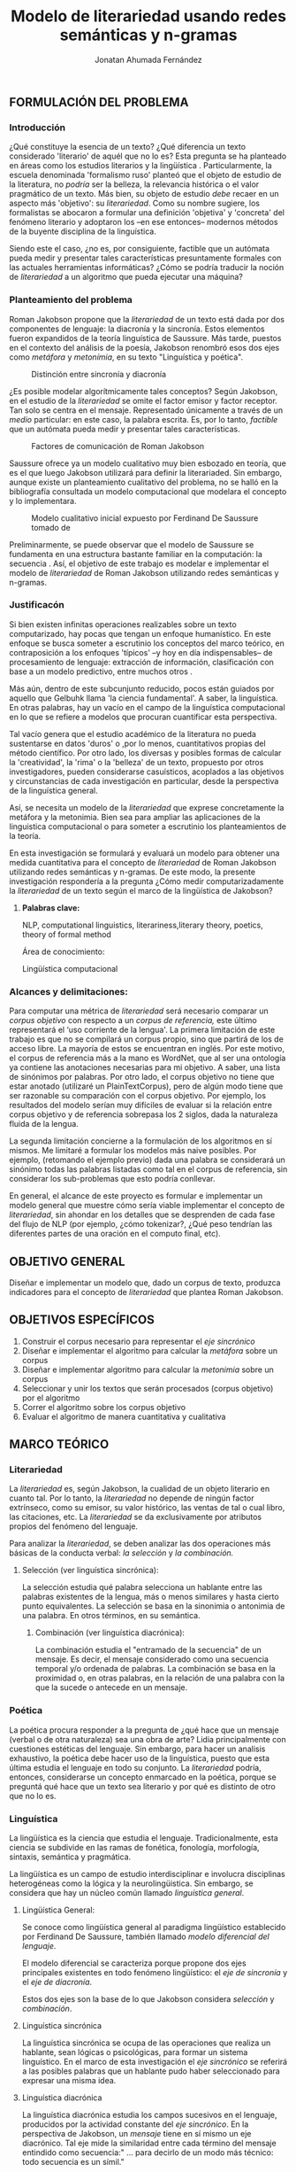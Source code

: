 
#+AUTHOR: Jonatan Ahumada Fernández
#+TITLE: Modelo de literariedad usando redes semánticas y n-gramas
#+LaTeX_CLASS_OPTIONS: [twoside]
#+LATEX_HEADER: \input{mytitle}
#+OPTIONS: broken-links:t 
** FORMULACIÓN DEL PROBLEMA
*** Introducción

¿Qué constituye la esencia de un texto? ¿Qué diferencia un texto
considerado 'literario' de aquél que no lo es? Esta pregunta se ha
planteado en áreas como los estudios literarios y la lingüística
\cite{eijembaum2010teoria}. Particularmente, la escuela denominada
'formalismo ruso' planteó que el objeto de estudio de la literatura,
no /podría/ ser la belleza, la relevancia histórica o el valor
pragmático de un texto. Más bien, su objeto de estudio /debe/ recaer
en un aspecto más 'objetivo': su /literariedad/.  Como su nombre
sugiere, los formalistas se abocaron a formular una definición
'objetiva' y 'concreta' del fenómeno literario y adoptaron los --en
ese entonces-- modernos métodos de la buyente disciplina de la
linguística.

Siendo este el caso, ¿no es, por consiguiente, factible que un
autómata pueda medir y presentar tales características presuntamente
formales con las actuales herramientas informáticas? ¿Cómo se podría
traducir la noción de /literariedad/ a un algoritmo que pueda ejecutar
una máquina?


*** Planteamiento del problema
Roman Jakobson propone que la /literariedad/ de un texto está dada por
dos componentes de lenguaje: la diacronía y la sincronía. Estos
elementos fueron expandidos de la teoría linguística de Saussure.
Más tarde, puestos en el contexto del análisis de la poesía,
Jakobson renombró esos dos ejes como /metáfora/ y /metonímia/, en su texto
"Linguística y poética". 



#+CAPTION:Distinción entre sincronía y diacronía
[[./assets/clasificacion_saussure.png]]

¿Es posible  modelar algorítmicamente  tales conceptos? Según
Jakobson, en el estudio de la /literariedad/ se omite el factor emisor
y factor receptor. Tan solo se centra en el mensaje. Representado
 únicamente a través de un /medio/ particular: en este caso, la palabra escrita.
Es, por lo tanto,  /factible/ que un autómata pueda medir y presentar tales
características. 

#+CAPTION:Factores de comunicación de Roman Jakobson \cite{jakobson1981linguistica}
[[./assets/factores_comunicacion.png]]

Saussure ofrece ya un modelo cualitativo muy bien esbozado en teoría,
que es el que luego Jakobson utilizará para definir la literariaded.
Sin embargo, aunque existe un planteamiento cualitativo del problema,
no se halló en la bibliografía consultada un modelo computacional que
modelara el concepto y lo implementara. 

#+CAPTION: Modelo cualitativo inicial expuesto por Ferdinand De Saussure tomado de \cite{eijembaum2010teoria}
[[./assets/delimitacion_saussure.png]]

Preliminarmente, se puede observar que el modelo de Saussure se
fundamenta en una estructura bastante familiar en la computación: la
secuencia \cite{alonso1945curso}. Así, el objetivo de este trabajo es modelar e implementar el
modelo de /literariedad/ de Roman Jakobson utilizando redes semánticas
y n-gramas.


*** Justificacón

Si bien existen infinitas operaciones realizables sobre un texto
computarizado, hay pocas que tengan un enfoque humanístico. En este
enfoque se busca someter a escrutinio los conceptos del marco teórico,
en contraposición a los enfoques 'típicos' --y hoy en día
indispensables-- de procesamiento de lenguaje: extracción de
información, clasificación con base a un modelo predictivo, entre
muchos otros \cite{gelbukh2004}.

Más aún, dentro de este subcunjunto reducido, pocos están guiados por
aquello que Gelbuhk llama 'la ciencia fundamental'. A saber, la
linguística. En otras palabras, hay un vacío en el campo de la
linguística computacional en lo que se refiere a modelos que procuran
cuantificar esta perspectiva.

Tal vacío genera que el estudio académico de la literatura no pueda
sustentarse en datos 'duros' o ,por lo menos, cuantitativos propias
del método científico. Por otro lado, los diversas y posibles formas
de calcular la 'creatividad', la 'rima' o la 'belleza' de un texto,
propuesto por otros investigadores, pueden considerarse casuísticos,
acoplados a las objetivos y circunstancias de cada investigación en
particular, desde la perspectiva de la linguística general.

Así, se necesita un modelo de la /literariedad/ que exprese
concretamente la metáfora y la metonimia. Bien sea para ampliar las
aplicaciones de la linguistica computacional o para someter a
escrutinio los planteamientos de la teoría.

En esta investigación se formulará y evaluará un modelo para obtener
una medida cuantitativa para el concepto de /literariedad/ de Roman
Jakobson utilizando redes semánticas y n-gramas. De este modo, la
presente investigación respondería a la pregunta ¿Cómo medir
computarizadamente la /literariedad/ de un texto según el marco de la
lingüística de Jakobson?

**** *Palabras clave:*
     NLP, computational linguistics, literariness,literary theory, poetics, theory of formal method

Área de conocimiento:

Lingüística computacional

*** Alcances y delimitaciones:

Para computar una métrica de /literariedad/ será necesario comparar
un /corpus objetivo/ con respecto a un /corpus de referencia,/ este
último representará el ‘uso corriente de la lengua'. La primera
limitación de este trabajo es que no se compilará un corpus propio, sino
que partirá de los de acceso libre. La mayoría de estos se encuentran en
inglés. Por este motivo, el corpus de referencia más a la mano es
WordNet, que al ser una ontología ya contiene las anotaciones necesarias
para mi objetivo. A saber, una lista de sinónimos por palabras. Por otro
lado, el corpus objetivo no tiene que estar anotado (utilizaré un
PlainTextCorpus), pero de algún modo tiene que ser razonable su
comparación con el corpus objetivo. Por ejemplo, los resultados del
modelo serían muy difíciles de evaluar si la relación entre corpus
objetivo y de referencia sobrepasa los 2 siglos, dada la naturaleza
fluida de la lengua.
    
La segunda limitación concierne a la formulación de los algoritmos en sí
mismos. Me limitaré a formular los modelos más naive posibles. Por
ejemplo, (retomando el ejemplo previo) dada una palabra se considerará
un sinónimo todas las palabras listadas como tal en el corpus de
referencia, sin considerar los sub-problemas que esto podría conllevar.

En general, el alcance de este proyecto es formular e implementar un
modelo general que muestre cómo sería viable implementar el concepto de
/literariedad/, sin ahondar en los detalles que se desprenden de cada
fase del flujo de NLP (por ejemplo, ¿cómo tokenizar?, ¿Qué peso tendrían
las diferentes partes de una oración en el computo final, etc).

** OBJETIVO GENERAL
Diseñar e implementar un modelo que, dado un corpus de texto, produzca
indicadores para el concepto de /literariedad/ que plantea Roman Jakobson.
     
** OBJETIVOS ESPECÍFICOS
   
1) Construir el corpus necesario para representar el /eje sincrónico/
2) Diseñar e implementar el algoritmo para calcular la /metáfora/ sobre un corpus
3) Diseñar e implementar algoritmo para calcular la /metonimia/ sobre un corpus
4) Seleccionar y unir los textos que serán procesados (corpus objetivo) por el algoritmo 
3) Correr el algoritmo sobre los corpus objetivo
4) Evaluar el algoritmo de manera cuantitativa y cualitativa

** MARCO TEÓRICO

*** Literariedad


  La /literariedad/ es, según Jakobson, la cualidad de un objeto
  literario en cuanto tal. Por lo tanto, la /literariedad/ no depende de
  ningún factor extrínseco, como su emisor, su valor histórico, las
  ventas de tal o cual libro, las citaciones, etc. La /literariedad/ se
  da exclusivamente por atributos propios del fenómeno del lenguaje.

  Para analizar la /literariedad/, se deben analizar las dos operaciones
  más básicas de la conducta verbal: /la selección/ y /la combinación./


1. Selección (ver linguística sincrónica):

   La selección estudia qué palabra selecciona un hablante entre las
   palabras existentes de la lengua, más o menos similares y hasta
   cierto punto equivalentes. La selección se basa en la sinonimia o
   antonimia de una palabra. En otros términos, en su semántica.
  
   

 2. Combinación (ver linguística diacrónica):

   La combinación estudia el "entramado de la secuencia" de un
   mensaje. Es decir, el mensaje considerado como una secuencia
   temporal y/o ordenada de palabras. La combinación se basa en la
   proximidad o, en otras palabras, en la relación de una palabra con
   la que la sucede o antecede en un mensaje.




*** Poética 
    La poética procura responder a la pregunta de ¿qué hace que un
    mensaje (verbal o de otra naturaleza) sea una obra de arte? Lidia
    principalmente con cuestiones estéticas del lenguaje. Sin embargo,
    para hacer un analisis exhaustivo, la poética debe hacer uso de la
    linguística, puesto que esta última estudia el lenguaje en todo su
    conjunto. La /literariedad/ podría, entonces, considerarse un
    concepto enmarcado en la poética, porque se preguntá qué hace que
    un texto sea literario y por qué es distinto de otro que no lo es.

*** Linguística



  La lingüística es la ciencia que estudia el lenguaje.
  Tradicionalmente, esta ciencia se subdivide en las ramas de fonética,
  fonología, morfología, sintaxis, semántica y pragmática.

  La lingüística es un campo de estudio interdisciplinar e involucra
  disciplinas heterogéneas como la lógica y la neurolingüistica. Sin
  embargo, se considera que hay un núcleo común llamado /linguística
  general/.

1. Lingüística General:

   Se conoce como lingüística general al paradigma lingüístico
   establecido por Ferdinand De Saussure, también llamado /modelo
   diferencial del lenguaje/.

   El modelo diferencial se caracteriza porque propone dos ejes
   principales existentes en todo fenómeno lingüístico: el /eje de
   sincronía/ y el /eje de diacronía/.

   Estos dos ejes son la base de lo que Jakobson considera /selección/ y
   /combinación/.


2. Linguística sincrónica

   La linguística sincrónica se ocupa de las
   operaciones que realiza un hablante, sean lógicas o psicológicas,
   para formar un sistema linguístico. En el
   marco de esta investigación el /eje sincrónico/ se referirá a las
   posibles palabras que un hablante pudo haber seleccionado para
   expresar una misma idea. 


3. Linguística diacrónica 

   La linguística diacrónica estudia los campos sucesivos en el 
   lenguaje, producidos por la actividad constante del /eje 
   sincrónico/. En la perspectiva 
    de Jakobson, un /mensaje/ tiene en sí mismo un eje 
    diacrónico. Tal eje mide la similaridad entre cada
    término del mensaje entindido como secuencia:"
    ... para decirlo de un modo más técnico: todo
    secuencia es un símil."

*** Lingüística Computacional


   Es la intersección entre la computación y la lingüística. Por lo
   general, se preocupa acerca de cómo procesar automáticamente el
   lenguaje material, para lo cual genera modelos lingüísticos sobre los
   que luego se pueden definir operaciones comunes \cite{gelbukh2004}.


   La lingüística computacional es en sí misma un campo amplio y
   heterogéneo, pero en términos de este trabajo, me limitaré a señalar
   una herramienta:

   1. NLTK
     
   El Natural Language Toolkit (NLTK) es un módulo de Python que ofrece
   una interfaz para tareas comunes en la lingüística computacional. La
   ventaja principal de NLTK es que se considera a sí mismo un
   /toolkit/. Esto significa que no impone una estructura de
   procesamiento definida a la vez que ofrece un extenso abanico de
   herramientas, tales como: tokenizacion, filtros, generación de
   n-gramas, análisis sintáctico de oraciones, entre otras.

   2. Corpus


   Un corpus es una colección de textos auténticos que pueden ser
   leídos por una máquina. Estos pueden estructurarse de muchas
   formas, dependiendo de los objetivos de la investigación
   \cite{indurkhya2010handbook}. Por ejemplo, pueden ser aislados (una
   colección arbitraria), categorizados (una colección escogida según
   algún criterio), temporales (una colección organizada
   cronológicamente) o solapados (un documento puede pertenecer a
   varias colecciones) \cite{bird2009natural}. Además, el formato del
   corpus varía significativamente de acuerdo al objeto de la
   investigación. Por ejemplo, si se desea hacer un análisis
   sintáctico (de la estructura de una oración), se debe hacer un
   corpus anotado con POS (Part Of Speech tag); para hacer un análisis
   pragmático se utiliza una anotación pragmática, etc.

** MARCO REFERENCIAL
   
El trabajo de Delmonte \cite{delmonte2013computing} presenta a
SPARSAR, un sistema para calcular automáticamente el estilo de la
poesía. SPARSAR funciona sobre sistemas previos del mismo autor, como,
por ejemplo, un analizador semántico \cite{delmonte2005venses}.
Delmonte tiene una larga trayectoria en el modelamiento de conceptos
lingüísticos "difíciles", como la prosodia y la rima en términos
cuantitativos.

El aporte principal de Delmonte fue su innovación al momento de aplicar
herramientas comunes de NLP (tokenizadores, splitters y NER) con el fin
de analizar aspectos estilísticos de un texto. Los modelos de Delmonte
son muy cercanos a la teoría lingüística y propone soluciones a aspectos
complejos del análisis lingüístico. Esta proximidad me llevo a
plantearme la pregunta ¿qué otros aspectos del lenguaje valdría la pena
modelar que aún no hayan sido abordados desde una perspectiva
computacional? Así mismo, Delmonte reporta que hay pocos trabajos en el
área con este mismo enfoque. Esta fue una inspiración para explorar más
en el tema y ofrecer un enfoque distinto, tal como él lo hizo.

Sin embargo, Delmonte no revela detalles de implementación de sus sis-
temas en los artículos revisados. Además, sus sistemas tienen una
alcance mucho mayor que el dispuesto para este trabajo, por lo que para
mayores detalles tuve que referirme a otros trabajos.

El trabajo de \cite{zuniga2017automatic} establece una métrica para
medir el grado de creatividad en la poesía, basándose en qué tanto de
la rima se conserva en la traducción de un poema con respecto al
original. Tomé de Zuñiga la idea de establecer una métrica para un
aspecto tradicionalmente cualitativo (la creatividad). Lo que
diferencia este trabajo del de Delmonte, es su aproximación
matemática. Particularmente, Zuñiga ofreció una forma naive de
calcular similitud en rima, sin necesidad de recurrir a construcciones
que requieren de recursos léxicos complejos como una ontología para
fonemas, etc.

Por último, el trabajo de \cite{kaplan2006computational} es una tesis
de pregrado sobre el cálculo del estilo de la poesía desde una
perspectiva estadística. Kaplan fue una inspiración para Delmonte, por
lo tanto debía formar parte de mi revisión bibliográfica. El aporte
principal a mi trabajo ha sido tener una serie de ope- raciones como
referencia. Por ejemplo, para modelar aspectos ortográficos,
sintácticos y fonémicos, entre otros.

** DISEÑO METODOLÓGICO
*** Entendimiento del negocio
    (Me pareció que esto no aplica. Discutir con profesor. Propongo esto otro)

    Lo otro sería explicar los posibles usos (posibles clientes) de mi modelo
    #+CAPTION:Entradas y salidas del algoritmo
    [[./assets/posibles_usos.jpg]]

*** Entendimiento de los datos
    
    #+begin_quote
    The data understanding phase of CRISP-DM involves taking a closer
    look at the data available for mining. This step is critical in
    avoiding unexpected problems during the next phase--data
    preparation--which is typically the longest part of a project.
    #+end_quote
    
**** Los recursos lexicos

     #+CAPTION:Diferentes estructuras de corpus
     [[./assets/estructuras_de_corpus.png]]

***** Corpus de referencia
      El corpus de referencia es Wordnet. 
***** Corpus objetivo
     El corpus escogido fue el corpus de Brown porque cumplía con las siguientes criterios:
     1) La lengua inglesa tiene una correspondiente red semántica
     2) Esta categorizado, por lo que se espera observar diferencias significativas en el resultado de su procesamiento
     3) Es fácilmente accesible a través de Python 
	
****  La red semántica y similaridad con Saussure
**** Por qué utilizo el Brown Corpus     
*** Preparación de los datos
    
    #+begin_src
    Depending on your organization and its goals, data preparation typically involves the following tasks:

    Merging data sets and/or records
    Selecting a sample subset of data
    Aggregating records
    Deriving new attributes
    Sorting the data for modeling
    Removing or replacing blank or missing values
    Splitting into training and test data sets

    #+end_src
*** Modelamiento
**** Selecting a modeling technique (no tengo, estoy traduciendo un modelo cualitativo --investigacion mixta--)
**** Generating a test desing

     
   - Describing the criteria for "goodness" of a model
   - Defining the data on which these criteria will be tested
***** Sampleo de la muestra
     - qué textos voy a someter a procesamiento
     - por qué escogí estos textos en particular
**** Building the models
***** Presentacion de las ecuaciones

      \begin{equation}
mensaje = \{ w_1, w_2, w_3, \dots , w_j \} \\
\end{equation}

\begin{equation}
vector\ semantico(w) = \{s_1, s_2, s_3, \dots, s_j \} \\
\end{equation}

\begin{equation}
uso(w) = \frac{freq(w)}{freqMedia}
\end{equation}

\begin{equation}
freqMedia = \mu(freq(corpora\ ref)
\end{equation}

\begin{equation}
indice\ metaforico(mensaje) =  \Sigma_i^j \frac{uso(w_i)}{\mu( vector\ semantico(w_i))}
\end{equation}


\begin{equation}
N = \{n_1, n_2, n_3, \dots , n_j\}
\end{equation}

\begin{equation}
met(n) = \frac{letras\ iguales}{ set(letras(n_i1) + letras(n_i2)}
\end{equation}

\begin{equation}
indice\ metonimia = \Sigma_i^j met(n_i)
\end{equation}

***** Procedimientos para indicadores
    #+CAPTION: Procesamiento de corpus objetivo
    [[./assets/metodologia.jpg]]   
***** Índice Metafórico
***** Matriz semántica


***** Matriz de uso
    
    #+CAPTION:Abstracciones necesarias para el índice metafórico
    [[./assets/matrices.jpg]]

***** Índice Metonímico
     #+CAPTION:Abstraccciones necesarias para el indice metonímico
     [[./assets/metonimia.jpg]]
    
*** Despliegue (los notebooks?? creo que no hay despliege)

    #+begin_quote
Deployment is the process of using your new insights to make
improvements within your organization. This can mean a formal
integration such as the implementation of a IBM® SPSS® Modeler model
producing churn scores that are then read into a data
warehouse. Alternatively, deployment can mean that you use the
insights gained from data mining to elicit change in your
organization. For example, perhaps you discovered alarming patterns in
your data indicating a shift in behavior for customers over the age
of 30. These results may not be formally integrated into your
information systems, but they will undoubtedly be useful for planning
and making marketing decisions.
    #+end_quote
** CONCLUSIONES (Creo que esto se solapa con lo que crisp-dm llama despliege)

** BIBLIOGRAFÍA

[1]  L. Danlos, “The linguistic basis of text generation,” in
Proceedings of the third conference on European chapter of the
Association for Computatio- nal Linguistics, pp. 1--1, 1987.

[2]  R. Delmonte, “Computing poetry style.,” in ESSEM@ AI* IA, pp. 148--
155, 2013.

[3]  B. Eijembaum, “La teoría del"método formal",” in Textos de teorías
y crítica literarias:(del formalismo a los estudios postcoloniales), pp.
33-- 62, Anthropos, 2010.

[4]  R. Jakobson and A. M. G. Cabello, Lingüística y poética. Cátedra
España, 1981.

[5]  D. F. Zuñiga, T. Amido, and J. E. Camargo, “Automatic computation
of poetic creativity in parallel corpora,” in Colombian Conference on
Computing, pp. 710--720, Springer, 2017.

[6]  I. A. Bolshakov and A. Gelbukh, Computational Linguistics: Models,
Re- sources, Applications. Mexico City: Centro de Investigacio ́øn en
Compu- taci ́øn, Instituto Polit ́cnico Nacional, 1981.

[7]  R. Delmonte, S. Tonelli, M. A. P. Boniforti, and A. Bristot,
“Venses--a linguistically-based system for semantic evaluation,” in
Machine Learning Challenges Workshop, pp. 344--371, Springer, 2005.

[8]  D. Kaplan, “Computational analysis and visualized comparison of
style in american poetry,” Unpublished undergraduate thesis, 2006.

[9] Indurkhya, N., & Damerau, F. J. “/Handbook of natural language
processing/ (Vol. 2)”. CRC Press, 2010


[10] Bird, Steven, et al. Natural Language Processing with Python.
O'Reilly Media, 2009.

\bibliographystyle{unsrt}

bibliography:~/biblio/biblio.bib


